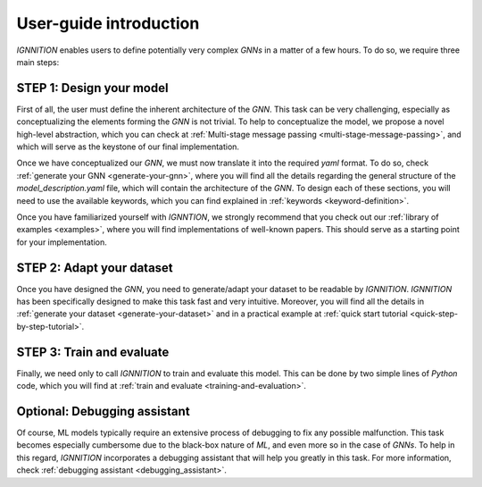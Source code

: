 .. _user-guide:

User-guide introduction
=======================

*IGNNITION* enables users to define potentially very complex *GNNs* in a
matter of a few hours. To do so, we require three main steps:

.. figure:: Images/user_workflow.png
   :alt: MSMP definition

STEP 1: Design your model
-------------------------

First of all, the user must define the inherent architecture of the
*GNN*. This task can be very challenging, especially as conceptualizing
the elements forming the *GNN* is not trivial. To help to conceptualize
the model, we propose a novel high-level abstraction, which you can
check at :ref:`Multi-stage message passing <multi-stage-message-passing>`, and
which will serve as the keystone of our final implementation.

Once we have conceptualized our *GNN*, we must now translate it into the
required *yaml* format. To do so, check :ref:`generate your
GNN <generate-your-gnn>`, where you will find
all the details regarding the general structure of the
*model\_description.yaml* file, which will contain the architecture of
the *GNN*. To design each of these sections, you will need to use the
available keywords, which you can find explained in
:ref:`keywords <keyword-definition>`.

Once you have familiarized yourself with *IGNNTION*, we strongly
recommend that you check out our :ref:`library of examples <examples>`,
where you will find implementations of well-known papers. This should
serve as a starting point for your implementation.

STEP 2: Adapt your dataset
--------------------------

Once you have designed the *GNN*, you need to generate/adapt your
dataset to be readable by *IGNNITION*. *IGNNITION* has been specifically
designed to make this task fast and very intuitive. Moreover, you will
find all the details in :ref:`generate your dataset <generate-your-dataset>`
and in a practical example at :ref:`quick start tutorial <quick-step-by-step-tutorial>`.

STEP 3: Train and evaluate
--------------------------

Finally, we need only to call *IGNNITION* to train and evaluate this
model. This can be done by two simple lines of *Python* code, which you
will find at :ref:`train and evaluate <training-and-evaluation>`.

Optional: Debugging assistant
-----------------------------

Of course, ML models typically require an extensive process of debugging
to fix any possible malfunction. This task becomes especially cumbersome
due to the black-box nature of *ML*, and even more so in the case of
*GNNs*. To help in this regard, *IGNNITION* incorporates a debugging
assistant that will help you greatly in this task. For more information,
check :ref:`debugging assistant <debugging_assistant>`.
